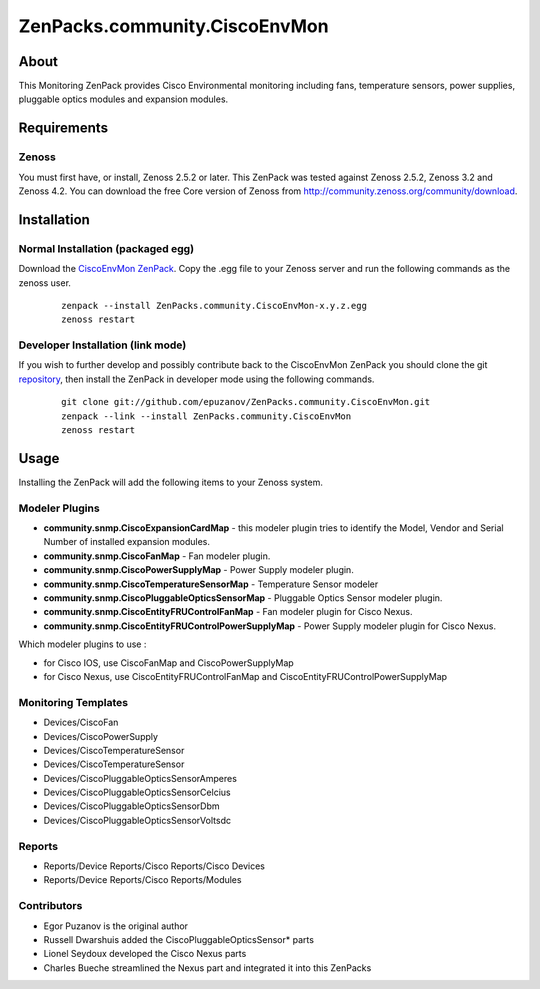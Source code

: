 ==============================
ZenPacks.community.CiscoEnvMon
==============================

About
=====

This Monitoring ZenPack provides Cisco Environmental monitoring including fans,
temperature sensors, power supplies, pluggable optics modules and expansion
modules.

Requirements
============

Zenoss
------

You must first have, or install, Zenoss 2.5.2 or later. This ZenPack was tested
against Zenoss 2.5.2, Zenoss 3.2 and Zenoss 4.2. You can download the free Core
version of Zenoss from http://community.zenoss.org/community/download.


Installation
============

Normal Installation (packaged egg)
----------------------------------

Download the `CiscoEnvMon ZenPack <http://wiki.zenoss.org/ZenPack:Cisco_Environmental_Monitor>`_.
Copy the .egg file to your Zenoss server and run the following commands as the zenoss
user.

    ::

        zenpack --install ZenPacks.community.CiscoEnvMon-x.y.z.egg
        zenoss restart

Developer Installation (link mode)
----------------------------------

If you wish to further develop and possibly contribute back to the CiscoEnvMon
ZenPack you should clone the git `repository <https://github.com/epuzanov/ZenPacks.community.CiscoEnvMon>`_,
then install the ZenPack in developer mode using the following commands.

    ::

        git clone git://github.com/epuzanov/ZenPacks.community.CiscoEnvMon.git
        zenpack --link --install ZenPacks.community.CiscoEnvMon
        zenoss restart


Usage
=====

Installing the ZenPack will add the following items to your Zenoss system.

Modeler Plugins
---------------

- **community.snmp.CiscoExpansionCardMap** - this modeler plugin tries to
  identify the Model, Vendor and Serial Number of installed expansion modules.
- **community.snmp.CiscoFanMap** - Fan modeler plugin.
- **community.snmp.CiscoPowerSupplyMap** - Power Supply modeler plugin.
- **community.snmp.CiscoTemperatureSensorMap** - Temperature Sensor modeler
- **community.snmp.CiscoPluggableOpticsSensorMap** - Pluggable Optics Sensor
  modeler plugin.
- **community.snmp.CiscoEntityFRUControlFanMap** - Fan modeler plugin for Cisco Nexus.
- **community.snmp.CiscoEntityFRUControlPowerSupplyMap** - Power Supply modeler plugin for Cisco Nexus.

Which modeler plugins to use :

- for Cisco IOS, use CiscoFanMap and  CiscoPowerSupplyMap
- for Cisco Nexus, use CiscoEntityFRUControlFanMap and CiscoEntityFRUControlPowerSupplyMap

Monitoring Templates
--------------------

- Devices/CiscoFan
- Devices/CiscoPowerSupply
- Devices/CiscoTemperatureSensor
- Devices/CiscoTemperatureSensor
- Devices/CiscoPluggableOpticsSensorAmperes
- Devices/CiscoPluggableOpticsSensorCelcius
- Devices/CiscoPluggableOpticsSensorDbm
- Devices/CiscoPluggableOpticsSensorVoltsdc

Reports
-------

- Reports/Device Reports/Cisco Reports/Cisco Devices
- Reports/Device Reports/Cisco Reports/Modules


Contributors
------------

- Egor Puzanov is the original author
- Russell Dwarshuis added the CiscoPluggableOpticsSensor* parts
- Lionel Seydoux developed the Cisco Nexus parts
- Charles Bueche streamlined the Nexus part and integrated it into this ZenPacks
